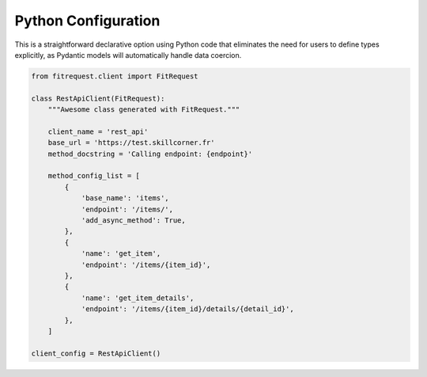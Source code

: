Python Configuration
""""""""""""""""""""

This is a straightforward declarative option using Python code that eliminates the need for users to define types explicitly,
as Pydantic models will automatically handle data coercion.


.. code-block:: python

  from fitrequest.client import FitRequest

  class RestApiClient(FitRequest):
      """Awesome class generated with FitRequest."""

      client_name = 'rest_api'
      base_url = 'https://test.skillcorner.fr'
      method_docstring = 'Calling endpoint: {endpoint}'

      method_config_list = [
          {
              'base_name': 'items',
              'endpoint': '/items/',
              'add_async_method': True,
          },
          {
              'name': 'get_item',
              'endpoint': '/items/{item_id}',
          },
          {
              'name': 'get_item_details',
              'endpoint': '/items/{item_id}/details/{detail_id}',
          },
      ]

  client_config = RestApiClient()
